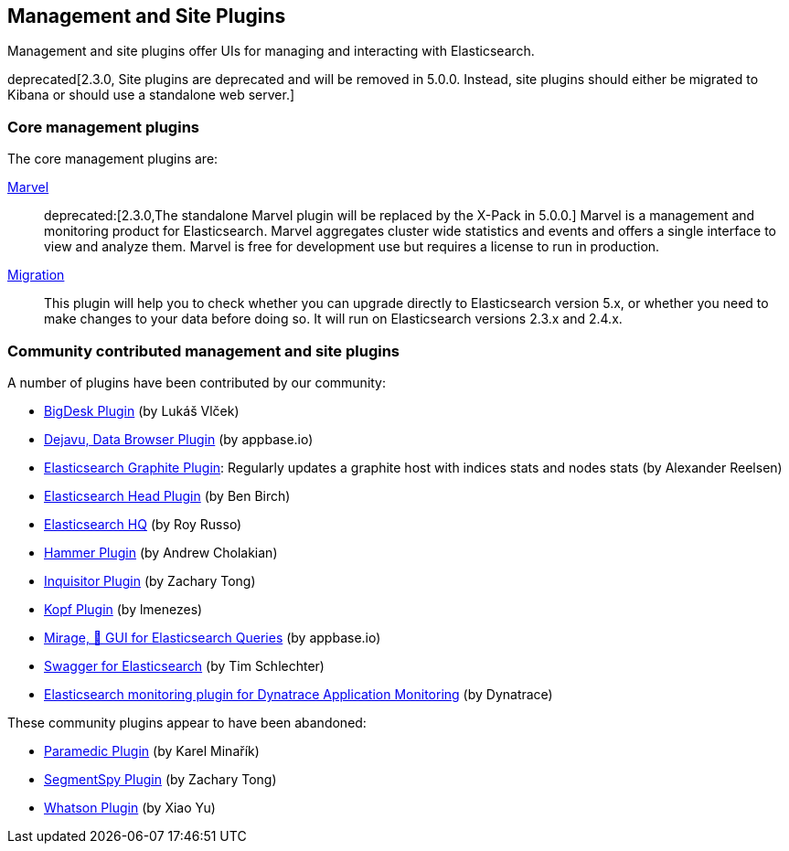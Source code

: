 [[management]]
== Management and Site Plugins

Management and site plugins offer UIs for managing and interacting with
Elasticsearch.

deprecated[2.3.0, Site plugins are deprecated and will be removed in 5.0.0.  Instead&#44; site plugins should either be migrated to Kibana or should use a standalone web server.]


[float]
=== Core management plugins

The core management plugins are:

link:/products/marvel[Marvel]::

deprecated:[2.3.0,The standalone Marvel plugin will be replaced by the X-Pack in 5.0.0.]
Marvel is a management and monitoring product for Elasticsearch. Marvel
aggregates cluster wide statistics and events and offers a single interface to
view and analyze them. Marvel is free for development use but requires a
license to run in production.

https://github.com/elastic/elasticsearch-migration[Migration]::

This plugin will help you to check whether you can upgrade directly to
Elasticsearch version 5.x, or whether you need to make changes to your data
before doing so. It will run on Elasticsearch versions 2.3.x and 2.4.x.

[float]
=== Community contributed management and site plugins

A number of plugins have been contributed by our community:

* https://github.com/lukas-vlcek/bigdesk[BigDesk Plugin] (by Lukáš Vlček)
* https://github.com/appbaseio/dejaVu[Dejavu, Data Browser Plugin] (by appbase.io)
* https://github.com/spinscale/elasticsearch-graphite-plugin[Elasticsearch Graphite Plugin]:
  Regularly updates a graphite host with indices stats and nodes stats (by Alexander Reelsen)

* https://github.com/mobz/elasticsearch-head[Elasticsearch Head Plugin] (by Ben Birch)
* https://github.com/royrusso/elasticsearch-HQ[Elasticsearch HQ] (by Roy Russo)
* https://github.com/andrewvc/elastic-hammer[Hammer Plugin] (by Andrew Cholakian)
* https://github.com/polyfractal/elasticsearch-inquisitor[Inquisitor Plugin] (by Zachary Tong)
* https://github.com/lmenezes/elasticsearch-kopf[Kopf Plugin] (by lmenezes)
* https://github.com/appbaseio/mirage[Mirage, 🔎 GUI for Elasticsearch Queries] (by appbase.io)
* https://github.com/timschlechter/swagger-for-elasticsearch[Swagger for Elasticsearch] (by Tim Schlechter)
* https://github.com/Dynatrace/Dynatrace-Elasticsearch-Plugin[Elasticsearch monitoring plugin for Dynatrace Application Monitoring] (by Dynatrace)

These community plugins appear to have been abandoned:

* https://github.com/karmi/elasticsearch-paramedic[Paramedic Plugin] (by Karel Minařík)
* https://github.com/polyfractal/elasticsearch-segmentspy[SegmentSpy Plugin] (by Zachary Tong)
* https://github.com/xyu/elasticsearch-whatson[Whatson Plugin] (by Xiao Yu)

